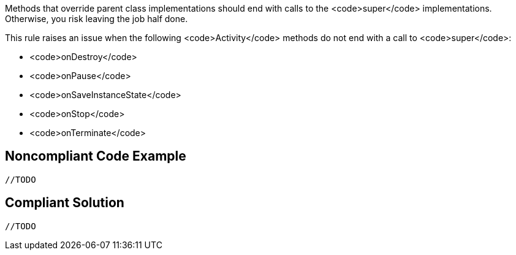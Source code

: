 Methods that override parent class implementations should end with calls to the <code>super</code> implementations. Otherwise, you risk leaving the job half done.

This rule raises an issue when the following <code>Activity</code> methods do not end with a call to <code>super</code>:

* <code>onDestroy</code>
* <code>onPause</code>
* <code>onSaveInstanceState</code>
* <code>onStop</code>
* <code>onTerminate</code>


== Noncompliant Code Example

----
//TODO
----


== Compliant Solution

----
//TODO
----

